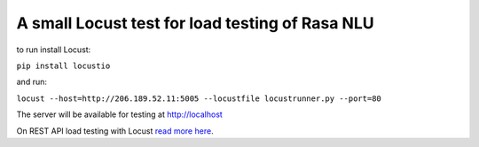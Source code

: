 A small Locust test for load testing of Rasa NLU
=================================================
to run install Locust:

``pip install locustio``

and run:

``locust --host=http://206.189.52.11:5005 --locustfile locustrunner.py --port=80``

The server will be available for testing at http://localhost

On REST API load testing with Locust `read more here <https://shekhargulati.com/2018/12/06/locust-load-testing-your-rest-api/>`_.
